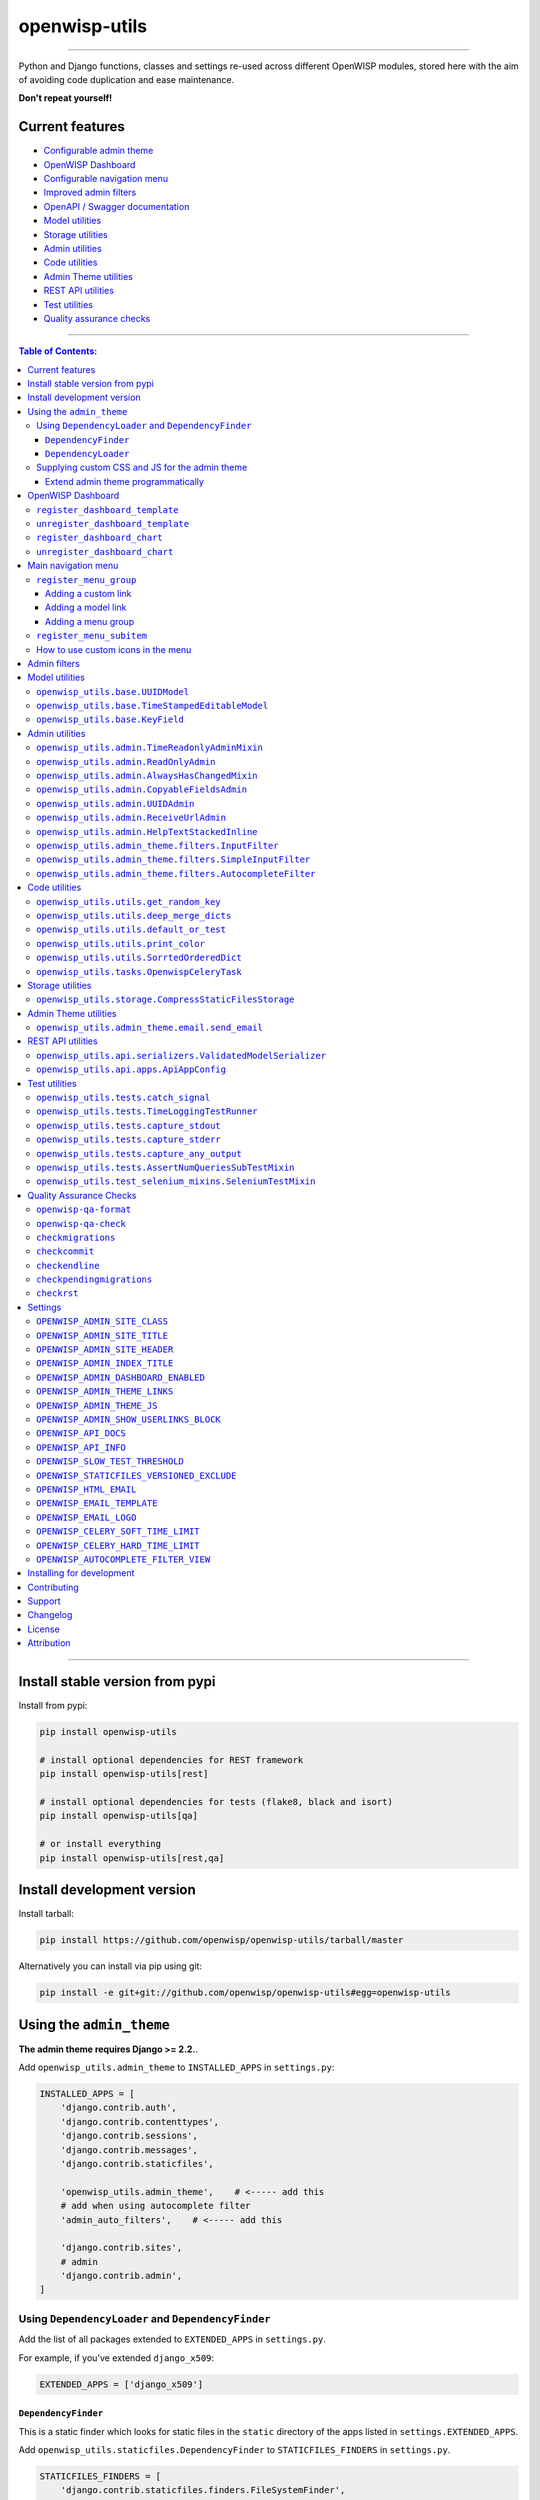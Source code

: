 openwisp-utils
==============

.. image:: https://github.com/openwisp/openwisp-utils/workflows/OpenWISP%20Utils%20CI%20Build/badge.svg?branch=master
   :target: https://github.com/openwisp/openwisp-utils/actions?query=workflow%3A%22OpenWISP+Utils+CI+Build%22
   :alt: CI build status

.. image:: https://coveralls.io/repos/github/openwisp/openwisp-utils/badge.svg
    :target: https://coveralls.io/github/openwisp/openwisp-utils
    :alt: Test coverage

.. image:: https://img.shields.io/librariesio/release/github/openwisp/openwisp-utils
  :target: https://libraries.io/github/openwisp/openwisp-utils#repository_dependencies
  :alt: Dependency monitoring

.. image:: https://badge.fury.io/py/openwisp-utils.svg
    :target: http://badge.fury.io/py/openwisp-utils
    :alt: pypi

.. image:: https://pepy.tech/badge/openwisp-utils
   :target: https://pepy.tech/project/openwisp-utils
   :alt: downloads

.. image:: https://img.shields.io/gitter/room/nwjs/nw.js.svg?style=flat-square
   :target: https://gitter.im/openwisp/general
   :alt: support chat

.. image:: https://img.shields.io/badge/code%20style-black-000000.svg
   :target: https://pypi.org/project/black/
   :alt: code style: black

------------

Python and Django functions, classes and settings re-used across different OpenWISP modules,
stored here with the aim of avoiding code duplication and ease maintenance.

**Don't repeat yourself!**

.. image:: https://raw.githubusercontent.com/openwisp/openwisp2-docs/master/assets/design/openwisp-logo-black.svg
  :target: http://openwisp.org

Current features
----------------

* `Configurable admin theme <#using-the-admin_theme>`_
* `OpenWISP Dashboard <#openwisp-dashboard>`_
* `Configurable navigation menu <#main-navigation-menu>`_
* `Improved admin filters <#admin-filters>`_
* `OpenAPI / Swagger documentation <#openwisp_api_docs>`_
* `Model utilities <#model-utilities>`_
* `Storage utilities <#storage-utilities>`_
* `Admin utilities <#admin-utilities>`_
* `Code utilities <#code-utilities>`_
* `Admin Theme utilities <#admin-theme-utilities>`_
* `REST API utilities <#rest-api-utilities>`_
* `Test utilities <#test-utilities>`_
* `Quality assurance checks <#quality-assurance-checks>`_

------------

.. contents:: **Table of Contents**:
   :backlinks: none
   :depth: 3

------------

Install stable version from pypi
--------------------------------

Install from pypi:

.. code-block:: shell

    pip install openwisp-utils

    # install optional dependencies for REST framework
    pip install openwisp-utils[rest]

    # install optional dependencies for tests (flake8, black and isort)
    pip install openwisp-utils[qa]

    # or install everything
    pip install openwisp-utils[rest,qa]

Install development version
---------------------------

Install tarball:

.. code-block:: shell

    pip install https://github.com/openwisp/openwisp-utils/tarball/master

Alternatively you can install via pip using git:

.. code-block:: shell

    pip install -e git+git://github.com/openwisp/openwisp-utils#egg=openwisp-utils

Using the ``admin_theme``
-------------------------

**The admin theme requires Django >= 2.2.**.

Add ``openwisp_utils.admin_theme`` to ``INSTALLED_APPS`` in ``settings.py``:

.. code-block:: python

    INSTALLED_APPS = [
        'django.contrib.auth',
        'django.contrib.contenttypes',
        'django.contrib.sessions',
        'django.contrib.messages',
        'django.contrib.staticfiles',

        'openwisp_utils.admin_theme',    # <----- add this
        # add when using autocomplete filter
        'admin_auto_filters',    # <----- add this

        'django.contrib.sites',
        # admin
        'django.contrib.admin',
    ]

Using ``DependencyLoader`` and ``DependencyFinder``
^^^^^^^^^^^^^^^^^^^^^^^^^^^^^^^^^^^^^^^^^^^^^^^^^^^

Add the list of all packages extended to ``EXTENDED_APPS`` in ``settings.py``.

For example, if you've extended ``django_x509``:

.. code-block:: python

    EXTENDED_APPS = ['django_x509']

``DependencyFinder``
~~~~~~~~~~~~~~~~~~~~

This is a static finder which looks for static files in the ``static``
directory of the apps listed in ``settings.EXTENDED_APPS``.

Add ``openwisp_utils.staticfiles.DependencyFinder`` to ``STATICFILES_FINDERS``
in ``settings.py``.

.. code-block:: python

    STATICFILES_FINDERS = [
        'django.contrib.staticfiles.finders.FileSystemFinder',
        'django.contrib.staticfiles.finders.AppDirectoriesFinder',
        'openwisp_utils.staticfiles.DependencyFinder',    # <----- add this
    ]

``DependencyLoader``
~~~~~~~~~~~~~~~~~~~~

This is a template loader which looks for templates in the ``templates``
directory of the apps listed in ``settings.EXTENDED_APPS``.

Add ``openwisp_utils.loaders.DependencyLoader`` to
template ``loaders`` in ``settings.py`` as shown below.

.. code-block:: python

    TEMPLATES = [
        {
            'BACKEND': 'django.template.backends.django.DjangoTemplates',
            'DIRS': [],
            'OPTIONS': {
                'loaders': [
                    # ... other loaders ...
                    'openwisp_utils.loaders.DependencyLoader',    # <----- add this
                ],
                'context_processors': [
                    # ... omitted ...
                ],
            },
        },
    ]

Supplying custom CSS and JS for the admin theme
^^^^^^^^^^^^^^^^^^^^^^^^^^^^^^^^^^^^^^^^^^^^^^^

Add ``openwisp_utils.admin_theme.context_processor.admin_theme_settings`` to
template ``context_processors`` in ``settings.py`` as shown below.
This will allow to set `OPENWISP_ADMIN_THEME_LINKS <#openwisp_admin_theme_links>`_
and `OPENWISP_ADMIN_THEME_JS <#openwisp_admin_theme_js>`__ settings
to provide CSS and JS files to customise admin theme.

.. code-block:: python

    TEMPLATES = [
        {
            'BACKEND': 'django.template.backends.django.DjangoTemplates',
            'DIRS': [],
            'OPTIONS': {
                'loaders': [
                    # ... omitted ...
                ],
                'context_processors': [
                    # ... other context processors ...
                    'openwisp_utils.admin_theme.context_processor.admin_theme_settings'    # <----- add this
                ],
            },
        },
    ]

.. note::
    You will have to deploy these static files on your own.

    In order to make django able to find and load these files
    you may want to use the ``STATICFILES_DIR`` setting in ``settings.py``.

    You can learn more in the `Django documentation <https://docs.djangoproject.com/en/3.0/ref/settings/#std:setting-STATICFILES_DIRS>`_.

Extend admin theme programmatically
~~~~~~~~~~~~~~~~~~~~~~~~~~~~~~~~~~~

``openwisp_utils.admin_theme.theme.register_theme_link``
""""""""""""""""""""""""""""""""""""""""""""""""""""""""

Allows adding items to `OPENWISP_ADMIN_THEME_LINKS <#openwisp_admin_theme_links>`_.

This function is meant to be used by third party apps or OpenWISP modules which
aim to extend the core look and feel of the OpenWISP theme (eg: add new menu icons).

**Syntax:**

.. code-block:: python

    register_theme_link(links)

+--------------------+-------------------------------------------------------------+
| **Parameter**      | **Description**                                             |
+--------------------+-------------------------------------------------------------+
| ``links``          | (``list``) List of *link* items to be added to              |
|                    | `OPENWISP_ADMIN_THEME_LINKS <#openwisp_admin_theme_links>`_ |
+--------------------+-------------------------------------------------------------+

``openwisp_utils.admin_theme.theme.unregister_theme_link``
""""""""""""""""""""""""""""""""""""""""""""""""""""""""""

Allows removing items from `OPENWISP_ADMIN_THEME_LINKS <#openwisp_admin_theme_links>`_.

This function is meant to be used by third party apps or OpenWISP modules which
aim additional functionalities to UI of OpenWISP (eg: adding a support chatbot).

**Syntax:**

.. code-block:: python

    unregister_theme_link(links)

+--------------------+-------------------------------------------------------------+
| **Parameter**      | **Description**                                             |
+--------------------+-------------------------------------------------------------+
| ``links``          | (``list``) List of *link* items to be removed from          |
|                    | `OPENWISP_ADMIN_THEME_LINKS <#openwisp_admin_theme_links>`_ |
+--------------------+-------------------------------------------------------------+

``openwisp_utils.admin_theme.theme.register_theme_js``
""""""""""""""""""""""""""""""""""""""""""""""""""""""

Allows adding items to `OPENWISP_ADMIN_THEME_JS <#openwisp_admin_theme_JS>`__.

**Syntax:**

.. code-block:: python

    register_theme_js(js)

+--------------------+---------------------------------------------------------------+
| **Parameter**      | **Description**                                               |
+--------------------+---------------------------------------------------------------+
| ``js``             | (``list``) List of relative path of *js* files to be added to |
|                    | `OPENWISP_ADMIN_THEME_JS <#openwisp_admin_theme_js>`__        |
+--------------------+---------------------------------------------------------------+

``openwisp_utils.admin_theme.theme.unregister_theme_js``
""""""""""""""""""""""""""""""""""""""""""""""""""""""""

Allows removing items from `OPENWISP_ADMIN_THEME_JS <#openwisp_admin_theme_JS>`__.

**Syntax:**

.. code-block:: python

    unregister_theme_js(js)

+--------------------+--------------------------------------------------------------------+
| **Parameter**      | **Description**                                                    |
+--------------------+--------------------------------------------------------------------+
| ``js``             | (``list``) List of relative path of *js* files to be removed from  |
|                    | `OPENWISP_ADMIN_THEME_JS <#openwisp_admin_theme_js>`__             |
+--------------------+--------------------------------------------------------------------+

OpenWISP Dashboard
------------------

The ``admin_theme`` sub app of this package provides an admin dashboard
for OpenWISP which can be manipulated with the functions described in
the next sections.

Example 1, monitoring:

.. figure:: https://raw.githubusercontent.com/openwisp/openwisp-utils/master/docs/dashboard1.png
  :align: center

Example 2, controller:

.. figure:: https://raw.githubusercontent.com/openwisp/openwisp-utils/master/docs/dashboard2.png
  :align: center

``register_dashboard_template``
^^^^^^^^^^^^^^^^^^^^^^^^^^^^^^^

Allows including a specific django template in the OpenWISP dashboard.

It is designed to allow the inclusion of the geographic map
shipped by
`OpenWISP Monitoring <https://github.com/openwisp/openwisp-monitoring>`_
but can be used to include any custom element in the dashboard.

**Note**: it is possible to register templates to be loaded
before or after charts using the ``after_charts`` keyword argument
(see below).

**Syntax:**

.. code-block:: python

    register_dashboard_template(position, config)

+--------------------+----------------------------------------------------------------------------------+
| **Parameter**      | **Description**                                                                  |
+--------------------+----------------------------------------------------------------------------------+
| ``position``       | (``int``) The position of the template.                                          |
+--------------------+----------------------------------------------------------------------------------+
| ``config``         | (``dict``) The configuration of the template.                                    |
+--------------------+----------------------------------------------------------------------------------+
| ``extra_config``   | **optional** (``dict``) Extra configuration you want to pass to custom template. |
+--------------------+----------------------------------------------------------------------------------+
| ``after_charts``   | **optional** (``bool``) Whether the template should be loaded after dashboard    |
|                    | charts. Defaults to ``False``, i.e. templates are loaded before dashboard        |
|                    | charts by default.                                                               |
+--------------------+----------------------------------------------------------------------------------+

Following properties can be configured for each template ``config``:

+-----------------+------------------------------------------------------------------------------------------------------+
| **Property**    | **Description**                                                                                      |
+-----------------+------------------------------------------------------------------------------------------------------+
| ``template``    | (``str``) Path to pass to the template loader.                                                       |
+-----------------+------------------------------------------------------------------------------------------------------+
| ``css``         | (``tuple``) List of CSS files to load in the HTML page.                                              |
+-----------------+------------------------------------------------------------------------------------------------------+
| ``js``          | (``tuple``) List of Javascript files to load in the HTML page.                                       |
+-----------------+------------------------------------------------------------------------------------------------------+

Code example:

.. code-block:: python

    from openwisp_utils.admin_theme import register_dashboard_template

    register_dashboard_template(
        position=0,
        config={
            'template': 'admin/dashboard/device_map.html',
            'css': (
                'monitoring/css/device-map.css',
                'leaflet/leaflet.css',
                'monitoring/css/leaflet.fullscreen.css',
            ),
            'js': (
                'monitoring/js/device-map.js',
                'leaflet/leaflet.js',
                'leaflet/leaflet.extras.js',
                'monitoring/js/leaflet.fullscreen.min.js'
            )
        },
        extra_config={
            'optional_variable': 'any_valid_value',
        },
        after_charts=True,
    )

It is recommended to register dashboard templates from the ``ready``
method of the AppConfig of the app where the templates are defined.

``unregister_dashboard_template``
^^^^^^^^^^^^^^^^^^^^^^^^^^^^^^^^^

This function can be used to remove a template from the dashboard.

**Syntax:**

.. code-block:: python

    unregister_dashboard_template(template_name)

+-------------------+---------------------------------------------------+
| **Parameter**     | **Description**                                   |
+-------------------+---------------------------------------------------+
| ``template_name`` | (``str``) The name of the template to remove.     |
+-------------------+---------------------------------------------------+

Code example:

.. code-block:: python

    from openwisp_utils.admin_theme import unregister_dashboard_template

    unregister_dashboard_template('admin/dashboard/device_map.html')

**Note**: an ``ImproperlyConfigured`` exception is raised the
specified dashboard template is not registered.

``register_dashboard_chart``
^^^^^^^^^^^^^^^^^^^^^^^^^^^^

Adds a chart to the OpenWISP dashboard.

At the moment only pie charts are supported.

The code works by defining the type of query which will be executed,
and optionally, how the returned values have to be colored and labeled.

**Syntax:**

.. code-block:: python

    register_dashboard_chart(position, config)

+--------------------+-------------------------------------------------------------+
| **Parameter**      | **Description**                                             |
+--------------------+-------------------------------------------------------------+
| ``position``       | (``int``) Position of the chart.                            |
+--------------------+-------------------------------------------------------------+
| ``config``         | (``dict``) Configuration of chart.                          |
+--------------------+-------------------------------------------------------------+

Following properties can be configured for each chart ``config``:

+------------------+---------------------------------------------------------------------------------------------------------+
| **Property**     | **Description**                                                                                         |
+------------------+---------------------------------------------------------------------------------------------------------+
| ``query_params`` | It is a required property in form of ``dict`` containing following properties:                          |
|                  |                                                                                                         |
|                  | +------------------------+---------------------------------------------------------------------------+  |
|                  | | **Property**           | **Description**                                                           |  |
|                  | +------------------------+---------------------------------------------------------------------------+  |
|                  | | ``name``               | (``str``) Chart title shown in the user interface.                        |  |
|                  | +------------------------+---------------------------------------------------------------------------+  |
|                  | | ``app_label``          | (``str``) App label of the model that will be used to query the database. |  |
|                  | +------------------------+---------------------------------------------------------------------------+  |
|                  | | ``model``              | (``str``) Name of the model that will be used to query the database.      |  |
|                  | +------------------------+---------------------------------------------------------------------------+  |
|                  | | ``group_by``           | (``str``) The property which will be used to group values.                |  |
|                  | +------------------------+---------------------------------------------------------------------------+  |
|                  | | ``annotate``           | Alternative to ``group_by``, ``dict`` used for more complex queries.      |  |
|                  | +------------------------+---------------------------------------------------------------------------+  |
|                  | | ``aggregate``          | Alternative to ``group_by``, ``dict`` used for more complex queries.      |  |
|                  | +------------------------+---------------------------------------------------------------------------+  |
|                  | | ``organization_field`` | (``str``) If the model does not have a direct relation with the           |  |
|                  | |                        | ``Organization`` model, then indirect relation can be specified using     |  |
|                  | |                        | this property. E.g.: ``device__organization_id``.                         |  |
|                  | +------------------------+---------------------------------------------------------------------------+  |
+------------------+---------------------------------------------------------------------------------------------------------+
| ``colors``       | An **optional** ``dict`` which can be used to define colors for each distinct                           |
|                  | value shown in the pie charts.                                                                          |
+------------------+---------------------------------------------------------------------------------------------------------+
| ``labels``       | An **optional** ``dict`` which can be used to define translatable strings for each distinct             |
|                  | value shown in the pie charts. Can be used also to provide fallback human readable values for           |
|                  | raw values stored in the database which would be otherwise hard to understand for the user.             |
+------------------+---------------------------------------------------------------------------------------------------------+
| ``filters``      | An **optional** ``dict`` which can be used when using ``aggregate`` and ``annotate`` in                 |
|                  | ``query_params`` to define the link that will be generated to filter results (pie charts are            |
|                  | clickable and clicking on a portion of it will show the filtered results).                              |
+------------------+---------------------------------------------------------------------------------------------------------+
| ``quick_link``   | An **optional** ``dict`` which contains configuration for the quick link button rendered                |
|                  | below the chart.                                                                                        |
|                  |                                                                                                         |
|                  | **NOTE**: The chart legend is disabled if configuration for quick link button is provided.              |
|                  |                                                                                                         |
|                  | +------------------------+---------------------------------------------------------------------------+  |
|                  | | **Property**           | **Description**                                                           |  |
|                  | +------------------------+---------------------------------------------------------------------------+  |
|                  | | ``url``                | (``str``) URL for the anchor tag                                          |  |
|                  | +------------------------+---------------------------------------------------------------------------+  |
|                  | | ``label``              | (``str``) Label shown on the button                                       |  |
|                  | +------------------------+---------------------------------------------------------------------------+  |
|                  | | ``title``              | (``str``) Title attribute of the button element                           |  |
|                  | +------------------------+---------------------------------------------------------------------------+  |
|                  | | ``custom_css_classes`` | (``list``) List of CSS classes that'll be applied on the button           |  |
|                  | +------------------------+---------------------------------------------------------------------------+  |
+------------------+---------------------------------------------------------------------------------------------------------+

Code example:

.. code-block:: python

	from openwisp_utils.admin_theme import register_dashboard_chart

    register_dashboard_chart(
        position=1,
        config={
            'query_params': {
                'name': 'Operator Project Distribution',
                'app_label': 'test_project',
                'model': 'operator',
                'group_by': 'project__name',
            },
            'colors': {'Utils': 'red', 'User': 'orange'},
            'quick_link': {
                'url': '/admin/test_project/operator',
                'label': 'Open Operators list',
                'title': 'View complete list of operators',
                'custom_css_classes': ['negative-top-20'],
            },
        },
    )

For real world examples, look at the code of
`OpenWISP Controller <https://github.com/openwisp/openwisp-controller>`__
and `OpenWISP Monitoring <https://github.com/openwisp/openwisp-monitoring>`_.

**Note**: an ``ImproperlyConfigured`` exception is raised if a
dashboard element is already registered at same position.

It is recommended to register dashboard charts from the ``ready`` method
of the AppConfig of the app where the models are defined.
Checkout `app.py of the test_project
<https://github.com/openwisp/openwisp-utils/blob/master/tests/test_project/apps.py>`_
for reference.

``unregister_dashboard_chart``
^^^^^^^^^^^^^^^^^^^^^^^^^^^^^^

This function can used to remove a chart from the dashboard.

**Syntax:**

.. code-block:: python

    unregister_dashboard_chart(chart_name)

+------------------+---------------------------------------------------+
| **Parameter**    | **Description**                                   |
+------------------+---------------------------------------------------+
| ``chart_name``   | (``str``) The name of the chart to remove.        |
+------------------+---------------------------------------------------+

Code example:

.. code-block:: python

    from openwisp_utils.admin_theme import unregister_dashboard_chart

    unregister_dashboard_chart('Operator Project Distribution')

**Note**: an ``ImproperlyConfigured`` exception is raised the
specified dashboard chart is not registered.

Main navigation menu
--------------------

The ``admin_theme`` sub app of this package provides a navigation menu that can be
manipulated with the functions described in the next sections.

Add ``openwisp_utils.admin_theme.context_processor.menu_groups`` to
template ``context_processors`` in ``settings.py`` as shown below.

.. code-block:: python

    TEMPLATES = [
        {
            'BACKEND': 'django.template.backends.django.DjangoTemplates',
            'DIRS': [],
            'OPTIONS': {
                'loaders': [
                    # ... omitted ...
                ],
                'context_processors': [
                    # ... other context processors ...
                    'openwisp_utils.admin_theme.context_processor.menu_groups'    # <----- add this
                ],
            },
        },
    ]

``register_menu_group``
^^^^^^^^^^^^^^^^^^^^^^^

Allows registering a new menu item or group at the specified position in the Main Navigation Menu.

**Syntax:**

.. code-block:: python

    register_menu_group(position, config)

+--------------------+-------------------------------------------------------------+
| **Parameter**      | **Description**                                             |
+--------------------+-------------------------------------------------------------+
| ``position``       | (``int``) Position of the group or item.                    |
+--------------------+-------------------------------------------------------------+
| ``config``         | (``dict``) Configuration of the goup or item.               |
+--------------------+-------------------------------------------------------------+

Code example:

.. code-block:: python

    from django.utils.translation import ugettext_lazy as _
    from openwisp_utils.admin_theme.menu import register_menu_group

    register_menu_group(
        position=1,
        config={
            'label': _('My Group'),
            'items': {
                1: {
                    'label': _('Users List'),
                    'model': 'auth.User',
                    'name': 'changelist',
                    'icon': 'list-icon',
                },
                2: {
                    'label': _('Add User'),
                    'model': 'auth.User',
                    'name': 'add',
                    'icon': 'add-icon',
                },
            },
            'icon': 'user-group-icon',
        },
    )
    register_menu_group(
        position=2,
        config={
            'model': 'test_project.Shelf',
            'name': 'changelist',
            'label': _('View Shelf'),
            'icon': 'shelf-icon',
        },
    )
    register_menu_group(
        position=3, config={'label': _('My Link'), 'url': 'https://link.com'}
    )

.. note::
    An ``ImproperlyConfigured`` exception is raised if a menu element is already registered at the same position.

    An ``ImproperlyConfigured`` exception is raised if the supplied configuration does not match with the different types of
    possible configurations available (different configurations will be discussed in the next section).

    It is recommended to use ``register_menu_group`` in the ``ready`` method of the ``AppConfig``.

    ``register_menu_items`` is obsoleted by ``register_menu_group`` and will be removed in
    future versions. Links added using ``register_menu_items`` will be shown at the top
    of navigation menu and above any ``register_menu_group`` items.

Adding a custom link
~~~~~~~~~~~~~~~~~~~~~

To add a link that contains a custom URL the following syntax can be used.

**Syntax:**

.. code-block:: python

    register_menu_group(position=1, config={
        "label": "Link Label",
        "url": "link_url",
        "icon": "my-icon"
    })

Following is the description of the configuration:

+------------------+--------------------------------------------------------------+
| **Parameter**    | **Description**                                              |
+------------------+--------------------------------------------------------------+
| ``label``        | (``str``) Display text for the link.                         |
+------------------+--------------------------------------------------------------+
| ``url``          | (``str``) url for the link.                                  |
+------------------+--------------------------------------------------------------+
| ``icon``         | An **optional** ``str`` CSS class name for the icon. No icon |
|                  | is displayed if not provided.                                |
+------------------+--------------------------------------------------------------+

Adding a model link
~~~~~~~~~~~~~~~~~~~

To add a link that contains URL of add form or change list page of a model
then following syntax can be used. Users will only be able to see links for
models they have permission to either view or edit.

**Syntax:**

.. code-block:: python

    # add a link of list page
    register_menu_group(
        position=1,
        config={
            'model': 'my_project.MyModel',
            'name': 'changelist',
            'label': 'MyModel List',
            'icon': 'my-model-list-class',
        },
    )

    # add a link of add page
    register_menu_group(
        position=2,
        config={
            'model': 'my_project.MyModel',
            'name': 'add',
            'label': 'MyModel Add Item',
            'icon': 'my-model-add-class',
        },
    )

Following is the description of the configuration:

+------------------+--------------------------------------------------------------+
| **Parameter**    | **Description**                                              |
+------------------+--------------------------------------------------------------+
| ``model``        | (``str``) Model of the app for which you to add link.        |
+------------------+--------------------------------------------------------------+
| ``name``         | (``str``) url name. eg. changelist or add.                   |
+------------------+--------------------------------------------------------------+
| ``label``        | An **optional** ``str`` display text for the link. It is     |
|                  | automatically generated if not provided.                     |
+------------------+--------------------------------------------------------------+
| ``icon``         | An **optional** ``str`` CSS class name for the icon. No icon |
|                  | is displayed if not provided.                                |
+------------------+--------------------------------------------------------------+

Adding a menu group
~~~~~~~~~~~~~~~~~~~

To add a nested group of links in the menu the following syntax can be used.
It creates a dropdown in the menu.

**Syntax:**

.. code-block:: python

    register_menu_group(
        position=1,
        config={
            'label': 'My Group Label',
            'items': {
                1: {'label': 'Link Label', 'url': 'link_url', 'icon': 'my-icon'},
                2: {
                    'model': 'my_project.MyModel',
                    'name': 'changelist',
                    'label': 'MyModel List',
                    'icon': 'my-model-list-class',
                },
            },
            'icon': 'my-group-icon-class',
        },
    )

Following is the description of the configuration:

+------------------+--------------------------------------------------------------+
| **Parameter**    | **Description**                                              |
+------------------+--------------------------------------------------------------+
| ``label``        | (``str``) Display name for the link.                         |
+------------------+--------------------------------------------------------------+
| ``items``        | (``dict``) Items to be displayed in the dropdown.            |
|                  | It can be a dict of custom links or model links              |
|                  | with key as their position in the group.                     |
+------------------+--------------------------------------------------------------+
| ``icon``         | An **optional** ``str`` CSS class name for the icon. No icon |
|                  | is displayed if not provided.                                |
+------------------+--------------------------------------------------------------+

``register_menu_subitem``
^^^^^^^^^^^^^^^^^^^^^^^^^

Allows adding an item to a registered group.

**Syntax:**

.. code-block:: python

    register_menu_subitem(group_position, item_position, config)

+--------------------------+----------------------------------------------------------------+
| **Parameter**            | **Description**                                                |
+--------------------------+----------------------------------------------------------------+
| ``group_position``       | (``int``) Position of the group in which item should be added. |
+--------------------------+----------------------------------------------------------------+
| ``item_position``        | (``int``) Position at which item should be added in the group  |
+--------------------------+----------------------------------------------------------------+
| ``config``               | (``dict``) Configuration of the item.                          |
+--------------------------+----------------------------------------------------------------+

Code example:

.. code-block:: python

    from django.utils.translation import ugettext_lazy as _
    from openwisp_utils.admin_theme.menu import register_menu_subitem

    # To register a model link
    register_menu_subitem(
        group_position=10,
        item_position=2,
        config={
            'label': _('Users List'),
            'model': 'auth.User',
            'name': 'changelist',
            'icon': 'list-icon',
        },
    )

    # To register a custom link
    register_menu_subitem(
        group_position=10,
        item_position=2,
        config={'label': _('My Link'), 'url': 'https://link.com'},
    )

.. note::
    An ``ImproperlyConfigured`` exception is raised if the group is not already
    registered at ``group_position``.

    An ``ImproperlyConfigured`` exception is raised if the group already has an
    item registered at ``item_position``.

    It is only possible to register links to specific models or custom URL.
    An ``ImproperlyConfigured`` exception is raised if the configuration of
    group is provided in the function.

    It is recommended to use ``register_menu_subitem`` in the ``ready``
    method of the ``AppConfig``.

How to use custom icons in the menu
^^^^^^^^^^^^^^^^^^^^^^^^^^^^^^^^^^^

Create a CSS file and use the following syntax to provide the image for each
icon used in the menu. The CSS class name should be the same as the ``icon``
parameter used in the configuration of a menu item or group. Also icon being used
should be in ``svg`` format.

Example:

.. code-block:: css

    .icon-class-name {
        mask-image: url(imageurl);
        -webkit-mask-image: url(imageurl);
    }

Follow the instructions in
`Supplying custom CSS and JS for the admin theme <#supplying-custom-css-and-js-for-the-admin-theme>`_
to know how to configure your OpenWISP instance to load custom CSS files.

Admin filters
-------------

.. figure:: https://github.com/openwisp/openwisp-utils/raw/media/docs/filter.gif
  :align: center

The ``admin_theme`` sub app provides an improved UI for the changelist filter
which occupies less space compared to the original implementation in django:
filters are displayed horizontally on the top (instead of vertically on the side)
and filter options are hidden in dropdown menus which are expanded once clicked.

Multiple filters can be applied at same time with the help of "apply filter" button.
This button is only visible when total number of filters is greater than 4.
When filters in use are less or equal to 4 the "apply filter" button is not visible
and filters work like in the original django implementation
(as soon as a filter option is selected the filter is applied and the page is reloaded).

Model utilities
---------------

``openwisp_utils.base.UUIDModel``
^^^^^^^^^^^^^^^^^^^^^^^^^^^^^^^^^

Model class which provides a UUID4 primary key.

``openwisp_utils.base.TimeStampedEditableModel``
^^^^^^^^^^^^^^^^^^^^^^^^^^^^^^^^^^^^^^^^^^^^^^^^

Model class inheriting ``UUIDModel`` which provides two additional fields:

- ``created``
- ``modified``

Which use respectively ``AutoCreatedField``, ``AutoLastModifiedField`` from ``model_utils.fields``
(self-updating fields providing the creation date-time and the last modified date-time).

``openwisp_utils.base.KeyField``
^^^^^^^^^^^^^^^^^^^^^^^^^^^^^^^^

A model field whic provides a random key or token, widely used across openwisp modules.

Admin utilities
---------------

``openwisp_utils.admin.TimeReadonlyAdminMixin``
^^^^^^^^^^^^^^^^^^^^^^^^^^^^^^^^^^^^^^^^^^^^^^^

Admin mixin which adds two readonly fields ``created`` and ``modified``.

This is an admin mixin for models inheriting ``TimeStampedEditableModel``
which adds the fields ``created`` and ``modified`` to the database.

``openwisp_utils.admin.ReadOnlyAdmin``
^^^^^^^^^^^^^^^^^^^^^^^^^^^^^^^^^^^^^^

A read-only ``ModelAdmin`` base class.

Will include the ``id`` field by default, which can be excluded by supplying
the ``exclude`` attribute, eg:

.. code-block:: python

    from openwisp_utils.admin import ReadOnlyAdmin

    class PostAuthReadOnlyAdmin(ReadOnlyAdmin):
        exclude = ['id']

``openwisp_utils.admin.AlwaysHasChangedMixin``
^^^^^^^^^^^^^^^^^^^^^^^^^^^^^^^^^^^^^^^^^^^^^^

A mixin designed for inline items and model forms, ensures the item
is created even if the default values are unchanged.

Without this, when creating new objects, inline items won't be saved
unless users change the default values.

``openwisp_utils.admin.CopyableFieldsAdmin``
^^^^^^^^^^^^^^^^^^^^^^^^^^^^^^^^^^^^^^^^^^^^

An admin class that allows to set admin fields to be
read-only and makes it easy to copy the fields contents.

Useful for auto-generated fields such as UUIDs, secret keys, tokens, etc.

``openwisp_utils.admin.UUIDAdmin``
^^^^^^^^^^^^^^^^^^^^^^^^^^^^^^^^^^

This class is a subclass of ``CopyableFieldsAdmin`` which
sets ``uuid`` as the only copyable field. This class is kept
for backward compatibility and convenience, since different models
of various OpenWISP modules show ``uuid`` as the only copyable field.

``openwisp_utils.admin.ReceiveUrlAdmin``
^^^^^^^^^^^^^^^^^^^^^^^^^^^^^^^^^^^^^^^^

An admin class that provides an URL as a read-only input field
(to make it easy and quick to copy/paste).

``openwisp_utils.admin.HelpTextStackedInline``
^^^^^^^^^^^^^^^^^^^^^^^^^^^^^^^^^^^^^^^^^^^^^^

.. figure:: https://github.com/openwisp/openwisp-utils/raw/media/docs/help-text-stacked-inline.png
  :align: center

A stacked inline admin class that displays a help text for entire
inline object. Following is an example:

.. code-block:: python

    from openwisp_utils.admin import HelpTextStackedInline

    class SubnetDivisionRuleInlineAdmin(
        MultitenantAdminMixin, TimeReadonlyAdminMixin, HelpTextStackedInline
    ):
        model = Model
        # It is required to set "help_text" attribute
        help_text = {
            # (required) Help text to display
            'text': _(
                'Please keep in mind that once the subnet division rule is created '
                'and used, changing "Size" and "Number of Subnets" and decreasing '
                '"Number of IPs" will not be possible.'
            ),
            # (optional) You can provide a link to documentation for user reference
            'documentation_url': (
                'https://github.com/openwisp/openwisp-utils'
            )
            # (optional) Icon to be shown along with help text. By default it uses
            # "/static/admin/img/icon-alert.svg"
            'image_url': '/static/admin/img/icon-alert.svg'
        }

``openwisp_utils.admin_theme.filters.InputFilter``
^^^^^^^^^^^^^^^^^^^^^^^^^^^^^^^^^^^^^^^^^^^^^^^^^^

The ``admin_theme`` sub app of this package provides an input filter that can be used in changelist page
to filter ``UUIDField`` or ``CharField``.

Code example:

.. code-block:: python

    from django.contrib import admin
    from openwisp_utils.admin_theme.filters import InputFilter
    from my_app.models import MyModel

    @admin.register(MyModel)
    class MyModelAdmin(admin.ModelAdmin):
        list_filter = [
            ('my_field', InputFilter),
            'other_field'
            ...
        ]

By default ``InputFilter`` use exact lookup to filter items which matches to the value being
searched by the user. But this behavior can be changed by modifying ``InputFilter`` as following:

.. code-block:: python

    from django.contrib import admin
    from openwisp_utils.admin_theme.filters import InputFilter
    from my_app.models import MyModel

    class MyInputFilter(InputFilter):
        lookup = 'icontains'


    @admin.register(MyModel)
    class MyModelAdmin(admin.ModelAdmin):
        list_filter = [
            ('my_field', MyInputFilter),
            'other_field'
            ...
        ]

To know about other lookups that can be used please check
`Django Lookup API Reference <https://docs.djangoproject.com/en/3.2/ref/models/lookups/#django.db.models.Lookup>`__

``openwisp_utils.admin_theme.filters.SimpleInputFilter``
^^^^^^^^^^^^^^^^^^^^^^^^^^^^^^^^^^^^^^^^^^^^^^^^^^^^^^^^

A stripped down version of ``openwisp_utils.admin_theme.filters.InputFilter`` that provides
flexibility to customize filtering. It can be used to filter objects using indirectly
related fields.

The derived filter class should define the ``queryset`` method as shown in following example:

.. code-block:: python

    from django.contrib import admin
    from openwisp_utils.admin_theme.filters import SimpleInputFilter
    from my_app.models import MyModel

    class MyInputFilter(SimpleInputFilter):
        parameter_name = 'shelf'
        title = _('Shelf')

        def queryset(self, request, queryset):
            if self.value() is not None:
                return queryset.filter(name__icontains=self.value())


    @admin.register(MyModel)
    class MyModelAdmin(admin.ModelAdmin):
        list_filter = [
            MyInputFilter,
            'other_field'
            ...
        ]

``openwisp_utils.admin_theme.filters.AutocompleteFilter``
^^^^^^^^^^^^^^^^^^^^^^^^^^^^^^^^^^^^^^^^^^^^^^^^^^^^^^^^^

The ``admin_theme`` sub app of this package provides an auto complete
filter that uses django autocomplete widget to load filter data asynchronously.

This filter can be helpful when the number of objects is too large
to load all at once which may cause the slow loading of the page.

.. code-block:: python

    from django.contrib import admin
    from openwisp_utils.admin_theme.filters import AutocompleteFilter
    from my_app.models import MyModel, MyOtherModel

    class MyAutoCompleteFilter(AutocompleteFilter):
        field_name = 'field'
        parameter_name = 'field_id'
        title = _('My Field')

    @admin.register(MyModel)
    class MyModelAdmin(admin.ModelAdmin):
        list_filter = [
            MyAutoCompleteFilter,
            ...
        ]

    @admin.register(MyOtherModel)
    class MyOtherModelAdmin(admin.ModelAdmin):
        search_fields = ['id']

To customize or know more about it, please refer to the
`django-admin-autocomplete-filter documentation
<https://github.com/farhan0581/django-admin-autocomplete-filter#usage>`_.

Code utilities
--------------

``openwisp_utils.utils.get_random_key``
^^^^^^^^^^^^^^^^^^^^^^^^^^^^^^^^^^^^^^^

Generates an random string of 32 characters.

``openwisp_utils.utils.deep_merge_dicts``
^^^^^^^^^^^^^^^^^^^^^^^^^^^^^^^^^^^^^^^^^

Returns a new ``dict`` which is the result of the merge of the two dictionaries,
all elements are deep-copied to avoid modifying the original data structures.

Usage:

.. code-block:: python

    from openwisp_utils.utils import deep_merge_dicts

    mergd_dict = deep_merge_dicts(dict1, dict2)

``openwisp_utils.utils.default_or_test``
^^^^^^^^^^^^^^^^^^^^^^^^^^^^^^^^^^^^^^^^

If the program is being executed during automated tests the value supplied in
the ``test`` argument will be returned, otherwise the one supplied in the
``value`` argument is returned.

.. code-block:: python

    from openwisp_utils.utils import default_or_test

    THROTTLE_RATE = getattr(
        settings,
        'THROTTLE_RATE',
        default_or_test(value='20/day', test=None),
    )

``openwisp_utils.utils.print_color``
^^^^^^^^^^^^^^^^^^^^^^^^^^^^^^^^^^^^

**default colors**: ``['white_bold', 'green_bold', 'yellow_bold', 'red_bold']``

If you want to print a string in ``Red Bold``, you can do it as below.

.. code-block:: python

    from openwisp_utils.utils import print_color

    print_color('This is the printed in Red Bold', color_name='red_bold')

You may also provide the ``end`` arguement similar to built-in print method.

``openwisp_utils.utils.SorrtedOrderedDict``
^^^^^^^^^^^^^^^^^^^^^^^^^^^^^^^^^^^^^^^^^^^

Extends ``collections.SortedDict`` and implements logic to sort inserted
items based on ``key`` value. Sorting is done at insert operation which
incurs memory space overhead.

``openwisp_utils.tasks.OpenwispCeleryTask``
^^^^^^^^^^^^^^^^^^^^^^^^^^^^^^^^^^^^^^^^^^^

A custom celery task class that sets hard and soft time limits of celery tasks
using `OPENWISP_CELERY_HARD_TIME_LIMIT <#openwisp_celery_hard_time_limit>`_
and `OPENWISP_CELERY_SOFT_TIME_LIMIT <#openwisp_celery_soft_time_limit>`_
settings respectively.

Usage:

.. code-block:: python

    from celery import shared_task

    from openwisp_utils.tasks import OpenwispCeleryTask

    @shared_task(base=OpenwispCeleryTask)
    def your_celery_task():
        pass

**Note:** This task class should be used for regular background tasks
but not for complex background tasks which can take a long time to execute
(eg: firmware upgrades, network operations with retry mechanisms).

Storage utilities
-----------------

``openwisp_utils.storage.CompressStaticFilesStorage``
^^^^^^^^^^^^^^^^^^^^^^^^^^^^^^^^^^^^^^^^^^^^^^^^^^^^^

A static storage backend for compression inheriting from `django-compress-staticfiles's <https://pypi.org/project/django-compress-staticfiles/>`_ ``CompressStaticFilesStorage`` class.

Adds support for excluding file types using `OPENWISP_STATICFILES_VERSIONED_EXCLUDE <#openwisp_staticfiles_versioned_exclude>`_ setting.

To use point ``STATICFILES_STORAGE`` to ``openwisp_utils.storage.CompressStaticFilesStorage`` in ``settings.py``.

.. code-block:: python

    STATICFILES_STORAGE = 'openwisp_utils.storage.CompressStaticFilesStorage'

Admin Theme utilities
---------------------

``openwisp_utils.admin_theme.email.send_email``
^^^^^^^^^^^^^^^^^^^^^^^^^^^^^^^^^^^^^^^^^^^^^^^

This function allows sending email in both plain text and HTML version (using the template
and logo that can be customised using `OPENWISP_EMAIL_TEMPLATE <#openwisp_email_template>`_
and `OPENWISP_EMAIL_LOGO <#openwisp_email_logo>`_ respectively).

In case the HTML version if not needed it may be disabled by
setting `OPENWISP_HTML_EMAIL <#openwisp_html_email>`_ to ``False``.

**Syntax:**

.. code-block:: python

    send_email(subject, body_text, body_html, recipients, **kwargs)

+--------------------+--------------------------------------------------------------------------------------------+
| **Parameter**      | **Description**                                                                            |
+--------------------+--------------------------------------------------------------------------------------------+
| ``subject``        | (``str``) The subject of the email template.                                               |
+--------------------+--------------------------------------------------------------------------------------------+
| ``body_text``      | (``str``) The body of the text message to be emailed.                                      |
+--------------------+--------------------------------------------------------------------------------------------+
| ``body_html``      | (``str``) The body of the html template to be emailed.                                     |
+--------------------+--------------------------------------------------------------------------------------------+
| ``recipients``     | (``list``) The list of recipients to send the mail to.                                     |
+--------------------+--------------------------------------------------------------------------------------------+
| ``extra_context``  | **optional** (``dict``) Extra context which is passed to the template.                     |
|                    | The dictionary keys ``call_to_action_text`` and ``call_to_action_url``                     |
|                    | can be passed to show a call to action button.                                             |
|                    | Similarly, ``footer`` can be passed to add a footer.                                       |
+--------------------+--------------------------------------------------------------------------------------------+
| ``**kwargs``       | Any additional keyword arguments (e.g. ``attachments``, ``headers``, etc.)                 |
|                    | are passed directly to the `django.core.mail.EmailMultiAlternatives                        |
|                    | <https://docs.djangoproject.com/en/4.1/topics/email/#sending-alternative-content-types>`_. |
+--------------------+--------------------------------------------------------------------------------------------+


**Note**: Data passed in body should be validated and user supplied data should not be sent directly to the function.

REST API utilities
------------------

``openwisp_utils.api.serializers.ValidatedModelSerializer``
^^^^^^^^^^^^^^^^^^^^^^^^^^^^^^^^^^^^^^^^^^^^^^^^^^^^^^^^^^^

A model serializer which calls the model instance ``full_clean()``.

``openwisp_utils.api.apps.ApiAppConfig``
^^^^^^^^^^^^^^^^^^^^^^^^^^^^^^^^^^^^^^^^

If you're creating an OpenWISP module which provides a REST API built with Django REST Framework,
chances is that you may need to define some default settings to control its throttling or other aspects.

Here's how to easily do it:

.. code-block:: python

    from django.conf import settings
    from django.utils.translation import ugettext_lazy as _
    from openwisp_utils.api.apps import ApiAppConfig


    class MyModuleConfig(ApiAppConfig):
        name = 'my_openwisp_module'
        label = 'my_module'
        verbose_name = _('My OpenWISP Module')

        # assumes API is enabled by default
        API_ENABLED = getattr(settings, 'MY_OPENWISP_MODULE_API_ENABLED', True)
        # set throttling rates for your module here
        REST_FRAMEWORK_SETTINGS = {
            'DEFAULT_THROTTLE_RATES': {'my_module': '400/hour'},
        }

Every openwisp module which has an API should use this class to configure
its own default settings, which will be merged with the settings of the other
modules.

Test utilities
--------------

``openwisp_utils.tests.catch_signal``
^^^^^^^^^^^^^^^^^^^^^^^^^^^^^^^^^^^^^

This method can be used to mock a signal call inorder to easily verify
that the signal has been called.

Usage example as a context-manager:

.. code-block:: python

    from openwisp_utils.tests import catch_signal

    with catch_signal(openwisp_signal) as handler:
        model_instance.trigger_signal()
        handler.assert_called_once_with(
            arg1='value1',
            arg2='value2',
            sender=ModelName,
            signal=openwisp_signal,
        )

``openwisp_utils.tests.TimeLoggingTestRunner``
^^^^^^^^^^^^^^^^^^^^^^^^^^^^^^^^^^^^^^^^^^^^^^

.. figure:: https://raw.githubusercontent.com/openwisp/openwisp-utils/master/docs/TimeLoggingTestRunner.png
  :align: center

This class extends the `default test runner provided by Django <https://docs.djangoproject.com/en/dev/ref/settings/#std:setting-TEST_RUNNER>`_
and logs the time spent by each test, making it easier to spot slow tests by highlighting
time taken by it in yellow (time shall be highlighted in red if it crosses the second threshold).

By default tests are considered slow if they take more than 0.3 seconds but you can control
this with `OPENWISP_SLOW_TEST_THRESHOLD <#openwisp_slow_test_threshold>`_.

In order to switch to this test runner you have set the following in your `settings.py`:

.. code-block:: python

    TEST_RUNNER = 'openwisp_utils.tests.TimeLoggingTestRunner'

``openwisp_utils.tests.capture_stdout``
^^^^^^^^^^^^^^^^^^^^^^^^^^^^^^^^^^^^^^^

This decorator can be used to capture standard output produced by tests,
either to silence it or to write assertions.

Example usage:

.. code-block:: python

    from openwisp_utils.tests import capture_stdout

    @capture_stdout()
    def test_something(self):
        function_generating_output() # pseudo code

    @capture_stdout()
    def test_something_again(self, captured_ouput):
        # pseudo code
        function_generating_output()
        # now you can create assertions on the captured output
        self.assertIn('expected stdout', captured_ouput.getvalue())
        # if there are more than one assertions, clear the captured output first
        captured_error.truncate(0)
        captured_error.seek(0)
        # you can create new assertion now
        self.assertIn('another output', captured_ouput.getvalue())

**Notes**:

- If assertions need to be made on the captured output, an additional argument
  (in the example above is named ``captured_output``) can be passed as an argument
  to the decorated test method, alternatively it can be omitted.
- A ``StingIO`` instance is used for capturing output by default but if needed
  it's possible to pass a custom ``StringIO`` instance to the decorator function.

``openwisp_utils.tests.capture_stderr``
^^^^^^^^^^^^^^^^^^^^^^^^^^^^^^^^^^^^^^^

Equivalent to ``capture_stdout``, but for standard error.

Example usage:

.. code-block:: python

    from openwisp_utils.tests import capture_stderr

    @capture_stderr()
    def test_error(self):
        function_generating_error() # pseudo code

    @capture_stderr()
    def test_error_again(self, captured_error):
        # pseudo code
        function_generating_error()
        # now you can create assertions on captured error
        self.assertIn('expected error', captured_error.getvalue())
        # if there are more than one assertions, clear the captured error first
        captured_error.truncate(0)
        captured_error.seek(0)
        # you can create new assertion now
        self.assertIn('another expected error', captured_error.getvalue())

``openwisp_utils.tests.capture_any_output``
^^^^^^^^^^^^^^^^^^^^^^^^^^^^^^^^^^^^^^^^^^^

Equivalent to ``capture_stdout`` and ``capture_stderr``, but captures both types of
output (standard output and standard error).

Example usage:

.. code-block:: python

    from openwisp_utils.tests import capture_any_output

    @capture_any_output()
    def test_something_out(self):
        function_generating_output() # pseudo code

    @capture_any_output()
    def test_out_again(self, captured_output, captured_error):
        # pseudo code
        function_generating_output_and_errors()
        # now you can create assertions on captured error
        self.assertIn('expected stdout', captured_output.getvalue())
        self.assertIn('expected stderr', captured_error.getvalue())

``openwisp_utils.tests.AssertNumQueriesSubTestMixin``
^^^^^^^^^^^^^^^^^^^^^^^^^^^^^^^^^^^^^^^^^^^^^^^^^^^^^

This mixin overrides the
`assertNumQueries <https://docs.djangoproject.com/en/dev/topics/testing/tools/#django.test.TransactionTestCase.assertNumQueries>`_
assertion from the django test case to run in a ``subTest`` so that the
query check does not block the whole test if it fails.

Example usage:

.. code-block:: python

    from django.test import TestCase
    from openwisp_utils.tests import AssertNumQueriesSubTestMixin


    class MyTest(AssertNumQueriesSubTestMixin, TestCase):
        def my_test(self):
            with self.assertNumQueries(2):
                MyModel.objects.count()

            # the assertion above will fail but this line will be executed
            print('This will be printed anyway.')

``openwisp_utils.test_selenium_mixins.SeleniumTestMixin``
^^^^^^^^^^^^^^^^^^^^^^^^^^^^^^^^^^^^^^^^^^^^^^^^^^^^^^^^^

This mixin provides basic setup for Selenium tests with method to
open URL and login and logout a user.

Quality Assurance Checks
------------------------

This package contains some common QA checks that are used in the
automated builds of different OpenWISP modules.

``openwisp-qa-format``
^^^^^^^^^^^^^^^^^^^^^^

This shell script automatically formats Python and CSS code according
to the `OpenWISP coding style conventions <https://openwisp.io/docs/developer/contributing.html#coding-style-conventions>`_.

It runs ``isort`` and ``black`` to format python code
(these two dependencies are required and installed automatically when running
``pip install openwisp-utils[qa]``).

The ``stylelint`` and ``jshint`` programs are used to perform style checks on CSS and JS code respectively, but they are optional:
if ``stylelint`` and/or ``jshint`` are not installed, the check(s) will be skipped.

``openwisp-qa-check``
^^^^^^^^^^^^^^^^^^^^^

Shell script to run the following quality assurance checks:

* `checkmigrations <#checkmigrations>`_
* `checkcommit <#checkcommit>`_
* `checkendline <#checkendline>`_
* `checkpendingmigrations <#checkpendingmigrations>`_
* `checkrst <#checkrst>`_
* ``flake8`` - Python code linter
* ``isort`` - Sorts python imports alphabetically, and seperated into sections
* ``black`` - Formats python code using a common standard
* ``csslinter`` - Formats and checks CSS code using stylelint common standard
* ``jslinter`` - Checks Javascript code using jshint common standard

If a check requires a flag, it can be passed forward in the same way.

Usage example::

    openwisp-qa-check --migration-path <path> --message <commit-message>

Any unneeded checks can be skipped by passing ``--skip-<check-name>``

Usage example::

    openwisp-qa-check --skip-isort

For backward compatibility ``csslinter`` and ``jslinter`` are skipped by default.
To run them in checks pass arguements in this way.

Usage example::

    # To activate csslinter
    openwisp-qa-check --csslinter

    # To activate jslinter
    openwisp-qa-check --jslinter

You can do multiple ``checkmigrations`` by passing the arguments with space-delimited string.

For example, this multiple ``checkmigrations``::

    checkmigrations --migrations-to-ignore 3 \
            --migration-path ./openwisp_users/migrations/ || exit 1

    checkmigrations --migrations-to-ignore 2 \
            --migration-path ./tests/testapp/migrations/ || exit 1

Can be changed with::

    openwisp-qa-check --migrations-to-ignore "3 2" \
            --migration-path "./openwisp_users/migrations/ ./tests/testapp/migrations/"

``checkmigrations``
^^^^^^^^^^^^^^^^^^^

Ensures the latest migrations created have a human readable name.

We want to avoid having many migrations named like ``0003_auto_20150410_3242.py``.

This way we can reconstruct the evolution of our database schemas faster, with
less efforts and hence less costs.

Usage example::

    checkmigrations --migration-path ./django_freeradius/migrations/

``checkcommit``
^^^^^^^^^^^^^^^

Ensures the last commit message follows our `commit message style guidelines
<http://openwisp.io/docs/developer/contributing.html#commit-message-style-guidelines>`_.

We want to keep the commit log readable, consistent and easy to scan in order
to make it easy to analyze the history of our modules, which is also a very
important activity when performing maintenance.

Usage example::

    checkcommit --message "$(git log --format=%B -n 1)"

If, for some reason, you wish to skip this QA check for a specific commit message
you can add ``#noqa`` to the end of your commit message.

Usage example::

    [qa] Improved #20

    Simulation of a special unplanned case
    #noqa

``checkendline``
^^^^^^^^^^^^^^^^

Ensures that a blank line is kept at the end of each file.

``checkpendingmigrations``
^^^^^^^^^^^^^^^^^^^^^^^^^^

Ensures there django migrations are up to date and no new migrations need to
be created.

It accepts an optional ``--migration-module`` flag indicating the django app
name that should be passed to ``./manage.py makemigrations``, eg:
``./manage.py makemigrations $MIGRATION_MODULE``.

``checkrst``
^^^^^^^^^^^^^

Checks the syntax of all ReStructuredText files to ensure they can be published on pypi or using python-sphinx.

Settings
--------

``OPENWISP_ADMIN_SITE_CLASS``
^^^^^^^^^^^^^^^^^^^^^^^^^^^^^

**default**: ``openwisp_utils.admin_theme.admin.OpenwispAdminSite``

If you need to use a customized admin site class, you can use this setting.

``OPENWISP_ADMIN_SITE_TITLE``
^^^^^^^^^^^^^^^^^^^^^^^^^^^^^

**default**: ``OpenWISP Admin``

Title value used in the ``<title>`` HTML tag of the admin site.

``OPENWISP_ADMIN_SITE_HEADER``
^^^^^^^^^^^^^^^^^^^^^^^^^^^^^^

**default**: ``OpenWISP``

Heading text used in the main ``<h1>`` HTML tag (the logo) of the admin site.

``OPENWISP_ADMIN_INDEX_TITLE``
^^^^^^^^^^^^^^^^^^^^^^^^^^^^^^

**default**: ``Network administration``

Title shown to users in the index page of the admin site.

``OPENWISP_ADMIN_DASHBOARD_ENABLED``
^^^^^^^^^^^^^^^^^^^^^^^^^^^^^^^^^^^^

**default**: ``True``

When ``True``, enables the `OpenWISP Dashboard <#openwisp-dashboard>`_.
Upon login, the user will be greeted with the dashboard instead of the default
Django admin index page.

``OPENWISP_ADMIN_THEME_LINKS``
^^^^^^^^^^^^^^^^^^^^^^^^^^^^^^

**default**: ``[]``

**Note**: this setting requires
`the admin_theme_settings context processor <#supplying-custom-css-and-js-for-the-admin-theme>`_
in order to work.

Allows to override the default CSS and favicon, as well as add extra
<link> HTML elements if needed.

This setting overrides the default theme, you can reuse the default CSS or replace it entirely.

The following example shows how to keep using the default CSS,
supply an additional CSS and replace the favicon.

Example usage:

.. code-block:: python

    OPENWISP_ADMIN_THEME_LINKS = [
        {'type': 'text/css', 'href': '/static/admin/css/openwisp.css', 'rel': 'stylesheet', 'media': 'all'},
        {'type': 'text/css', 'href': '/static/admin/css/custom-theme.css', 'rel': 'stylesheet', 'media': 'all'},
        {'type': 'image/x-icon', 'href': '/static/favicon.png', 'rel': 'icon'}
    ]

``OPENWISP_ADMIN_THEME_JS``
^^^^^^^^^^^^^^^^^^^^^^^^^^^

**default**: ``[]``

Allows to pass a list of strings representing URLs of custom JS files to load.

Example usage:

.. code-block:: python

    OPENWISP_ADMIN_THEME_JS = [
        '/static/custom-admin-theme.js',
    ]

``OPENWISP_ADMIN_SHOW_USERLINKS_BLOCK``
^^^^^^^^^^^^^^^^^^^^^^^^^^^^^^^^^^^^^^^

**default**: ``False``

When True, enables Django user links on the admin site.

i.e. (USER NAME/ VIEW SITE / CHANGE PASSWORD / LOG OUT).

These links are already shown in the main navigation menu and for this reason are hidden by default.

``OPENWISP_API_DOCS``
^^^^^^^^^^^^^^^^^^^^^

**default**: ``True``

Whether the OpenAPI documentation is enabled.

When enabled, you can view the available documentation using the
Swagger endpoint at ``/api/v1/docs/``.

You also need to add the following url to your project urls.py:

.. code-block:: python

    urlpatterns += [
        url(r'^api/v1/', include('openwisp_utils.api.urls')),
    ]

``OPENWISP_API_INFO``
^^^^^^^^^^^^^^^^^^^^^

**default**:

.. code-block:: python

    {
        'title': 'OpenWISP API',
        'default_version': 'v1',
        'description': 'OpenWISP REST API',
    }

Define OpenAPI general information.
NOTE: This setting requires ``OPENWISP_API_DOCS = True`` to take effect.

For more information about optional parameters check the
`drf-yasg documentation <https://drf-yasg.readthedocs.io/en/stable/readme.html#quickstart>`_.

``OPENWISP_SLOW_TEST_THRESHOLD``
^^^^^^^^^^^^^^^^^^^^^^^^^^^^^^^^

**default**: ``[0.3, 1]`` (seconds)

It can be used to change the thresholds used by `TimeLoggingTestRunner <#openwisp_utilsteststimeloggingtestrunner>`_
to detect slow tests (0.3s by default) and highlight the slowest ones (1s by default) amongst them.

``OPENWISP_STATICFILES_VERSIONED_EXCLUDE``
^^^^^^^^^^^^^^^^^^^^^^^^^^^^^^^^^^^^^^^^^^

**default**: ``['leaflet/*/*.png']``

Allows to pass a list of **Unix shell-style wildcards** for files to be excluded by `CompressStaticFilesStorage <#openwisp_utilsstorageCompressStaticFilesStorage>`_.

By default Leaflet PNGs have been excluded to avoid bugs like `openwisp/ansible-openwisp2#232 <https://github.com/openwisp/ansible-openwisp2/issues/232>`_.

Example usage:

.. code-block:: python

    OPENWISP_STATICFILES_VERSIONED_EXCLUDE = [
        '*png',
    ]

``OPENWISP_HTML_EMAIL``
^^^^^^^^^^^^^^^^^^^^^^^

+---------+----------+
| type    | ``bool`` |
+---------+----------+
| default | ``True`` |
+---------+----------+

If ``True``, an HTML themed version of the email can be sent using
the `send_email <#openwisp_utilsadmin_themeemailsend_email>`_ function.

``OPENWISP_EMAIL_TEMPLATE``
^^^^^^^^^^^^^^^^^^^^^^^^^^^

+---------+----------------------------------------+
| type    | ``str``                                |
+---------+----------------------------------------+
| default | ``openwisp_utils/email_template.html`` |
+---------+----------------------------------------+

This setting allows to change the django template used for sending emails with
the `send_email <#openwisp_utilsadmin_themeemailsend_email>`_ function.
It is recommended to extend the default email template as in the example below.

.. code-block:: django

    {% extends 'openwisp_utils/email_template.html' %}
    {% block styles %}
    {{ block.super }}
    <style>
      .background {
        height: 100%;
        background: linear-gradient(to bottom, #8ccbbe 50%, #3797a4 50%);
        background-repeat: no-repeat;
        background-attachment: fixed;
        padding: 50px;
      }

      .mail-header {
        background-color: #3797a4;
        color: white;
      }
    </style>
    {% endblock styles %}

Similarly, you can customize the HTML of the template by overriding the ``body`` block.
See `email_template.html <https://github.com/openwisp/openwisp-utils/blob/
master/openwisp_utils/admin_theme/templates/openwisp_utils/email_template.html>`_
for reference implementation.

``OPENWISP_EMAIL_LOGO``
^^^^^^^^^^^^^^^^^^^^^^^

+---------+-------------------------------------------------------------------------------------+
| type    | ``str``                                                                             |
+---------+-------------------------------------------------------------------------------------+
| default | `OpenWISP logo <https://raw.githubusercontent.com/openwisp/openwisp-utils/master/ \ |
|         | openwisp_utils/static/openwisp-utils/images/openwisp-logo.png>`_                    |
+---------+-------------------------------------------------------------------------------------+

This setting allows to change the logo which is displayed in HTML version of the email.

**Note**: Provide a URL which points to the logo on your own web server. Ensure that the URL provided is
publicly accessible from the internet. Otherwise, the logo may not be displayed in the email.
Please also note that SVG images do not get processed by some email clients
like Gmail so it is recommended to use PNG images.

``OPENWISP_CELERY_SOFT_TIME_LIMIT``
^^^^^^^^^^^^^^^^^^^^^^^^^^^^^^^^^^^

+---------+---------------------+
| type    | ``int``             |
+---------+---------------------+
| default | ``30`` (in seconds) |
+---------+---------------------+

Sets the soft time limit for celery tasks using
`OpenwispCeleryTask <#openwisp_utilstasksopenwispcelerytask>`_.

``OPENWISP_CELERY_HARD_TIME_LIMIT``
^^^^^^^^^^^^^^^^^^^^^^^^^^^^^^^^^^^

+---------+----------------------+
| type    | ``int``              |
+---------+----------------------+
| default | ``120`` (in seconds) |
+---------+----------------------+

Sets the hard time limit for celery tasks using
`OpenwispCeleryTask <#openwisp_utilstasksopenwispcelerytask>`_.

``OPENWISP_AUTOCOMPLETE_FILTER_VIEW``
^^^^^^^^^^^^^^^^^^^^^^^^^^^^^^^^^^^^^
+---------+-------------------------------------------------------------+
| type    | ``str``                                                     |
+---------+-------------------------------------------------------------+
| default | ``'openwisp_utils.admin_theme.views.AutocompleteJsonView'`` |
+---------+-------------------------------------------------------------+

Dotted path to the ``AutocompleteJsonView`` used by the
``openwisp_utils.admin_theme.filters.AutocompleteFilter``.

Installing for development
--------------------------

Install the system dependencies:

.. code-block:: shell

    sudo apt-get install sqlite3 libsqlite3-dev

    # For running E2E Selenium tests
    sudo apt install chromium

Install your forked repo:

.. code-block:: shell

    git clone git://github.com/<your_fork>/openwisp-utils
    cd openwisp-utils/
    pip install -e .[qa,rest]

Install test requirements:

.. code-block:: shell

    pip install -r requirements-test.txt

Install node dependencies used for testing:

.. code-block:: shell

    npm install -g stylelint jshint

Set up the pre-push hook to run tests and QA checks automatically right before the git push action, so that if anything fails the push operation will be aborted:

.. code-block:: shell

    openwisp-pre-push-hook --install

Install WebDriver for Chromium for your browser version from `<https://chromedriver.chromium.org/home>`_
and Extract ``chromedriver`` to one of directories from your ``$PATH`` (example: ``~/.local/bin/``).

Create database:

.. code-block:: shell

    cd tests/
    ./manage.py migrate
    ./manage.py createsuperuser

Run development server:

.. code-block:: shell

    cd tests/
    ./manage.py runserver

You can access the admin interface of the test project at http://127.0.0.1:8000/admin/.

Run tests with:

.. code-block:: shell

    ./runtests.py --parallel

Contributing
------------

Please refer to the `OpenWISP contributing guidelines <http://openwisp.io/docs/developer/contributing.html>`_.

Support
-------

See `OpenWISP Support Channels <http://openwisp.org/support.html>`_.

Changelog
---------

See `CHANGES <https://github.com/openwisp/openwisp-utils/blob/master/CHANGES.rst>`_.

License
-------

See `LICENSE <https://github.com/openwisp/openwisp-utils/blob/master/LICENSE>`_.

Attribution
-----------

- `Wireless icon <https://github.com/openwisp/openwisp-utils/blob/master/openwisp_utils/admin_theme/static/ui/openwisp/images/monitoring-wifi.svg>`_
  is licensed by Gregbaker, under `CC BY-SA 4.0 <https://creativecommons.org/licenses/by-sa/4.0>`_ ,
  via `Wikimedia Commons <https://commons.wikimedia.org/wiki/File:Wireless-icon.svg>`_.
- `Roboto webfont <https://www.google.com/fonts/specimen/Roboto>`_ is licensed
  under the `Apache License, Version 2.0 <https://www.apache.org/licenses/LICENSE-2.0>`_.
  WOFF files extracted using `<https://github.com/majodev/google-webfonts-helper>`_.
